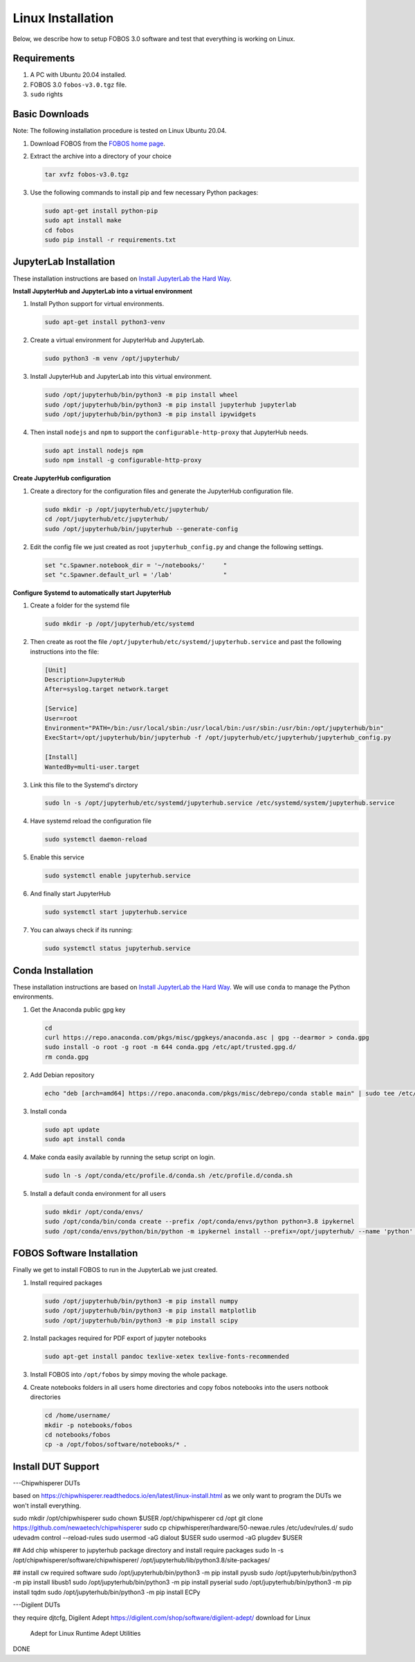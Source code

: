 .. _fobos-linux-install:

==================
Linux Installation
==================
Below, we describe how to setup FOBOS 3.0 software and test that everything is working on Linux.


Requirements
------------
#. A PC with Ubuntu 20.04 installed.
#. FOBOS 3.0 ``fobos-v3.0.tgz`` file.
#. ``sudo`` rights

Basic Downloads
---------------

Note: The following installation procedure is tested on Linux Ubuntu 20.04.

#. Download FOBOS from the `FOBOS home page <https://cryptography.gmu.edu/fobos/>`_.
#. Extract the archive into a directory of your choice

   .. code-block:: bash
   
       tar xvfz fobos-v3.0.tgz
    
#. Use the following commands to install pip and few necessary Python packages:

   .. code-block:: bash
   
       sudo apt-get install python-pip
       sudo apt install make 
       cd fobos
       sudo pip install -r requirements.txt


JupyterLab Installation
-----------------------

These installation instructions are based on 
`Install JupyterLab the Hard Way <https://github.com/jupyterhub/jupyterhub-the-hard-way/blob/HEAD/docs/installation-guide-hard.md>`_.

**Install JupyterHub and JupyterLab into a virtual environment**

#.  Install Python support for virtual environments.
    
    .. code-block:: bash

        sudo apt-get install python3-venv
    
#.  Create a virtual environment for JupyterHub and JupyterLab.
    
    .. code-block:: bash

        sudo python3 -m venv /opt/jupyterhub/
    
#.  Install JupyterHub and JupyterLab into this virtual environment.
    
    .. code-block:: bash

        sudo /opt/jupyterhub/bin/python3 -m pip install wheel
        sudo /opt/jupyterhub/bin/python3 -m pip install jupyterhub jupyterlab
        sudo /opt/jupyterhub/bin/python3 -m pip install ipywidgets
    
#.  Then install ``nodejs`` and ``npm`` to support the ``configurable-http-proxy`` that JupyterHub needs.
    
    .. code-block:: bash

        sudo apt install nodejs npm
        sudo npm install -g configurable-http-proxy

**Create JupyterHub configuration**

#.  Create a directory for the configuration files and generate the JupyterHub configuration file.

    .. code-block:: bash

        sudo mkdir -p /opt/jupyterhub/etc/jupyterhub/
        cd /opt/jupyterhub/etc/jupyterhub/
        sudo /opt/jupyterhub/bin/jupyterhub --generate-config

#.  Edit the config file we just created as root ``jupyterhub_config.py``
    and change the following settings.

    .. code-block:: python

        set "c.Spawner.notebook_dir = '~/notebooks/'     "
        set "c.Spawner.default_url = '/lab'              "

**Configure Systemd to automatically start JupyterHub**

#.  Create a folder for the systemd file

    .. code-block:: bash

        sudo mkdir -p /opt/jupyterhub/etc/systemd

#.  Then create as root the file ``/opt/jupyterhub/etc/systemd/jupyterhub.service``
    and past the following instructions into the file:

    .. code-block:: bash

       [Unit]
       Description=JupyterHub
       After=syslog.target network.target
       
       [Service]
       User=root
       Environment="PATH=/bin:/usr/local/sbin:/usr/local/bin:/usr/sbin:/usr/bin:/opt/jupyterhub/bin"
       ExecStart=/opt/jupyterhub/bin/jupyterhub -f /opt/jupyterhub/etc/jupyterhub/jupyterhub_config.py
       
       [Install]
       WantedBy=multi-user.target

#.  Link this file to the Systemd's dirctory

    .. code-block:: bash

        sudo ln -s /opt/jupyterhub/etc/systemd/jupyterhub.service /etc/systemd/system/jupyterhub.service

#.  Have systemd reload the configuration file

    .. code-block:: bash

        sudo systemctl daemon-reload

#.  Enable this service

    .. code-block:: bash

        sudo systemctl enable jupyterhub.service

#.  And finally start JupyterHub

    .. code-block:: bash

        sudo systemctl start jupyterhub.service

#.  You can always check if its running:

    .. code-block:: bash

        sudo systemctl status jupyterhub.service

Conda Installation
------------------

These installation instructions are based on 
`Install JupyterLab the Hard Way <https://github.com/jupyterhub/jupyterhub-the-hard-way/blob/HEAD/docs/installation-guide-hard.md>`_.
We will use ``conda`` to manage the Python environments.

#.  Get the Anaconda public gpg key

    .. code-block:: bash

        cd 
        curl https://repo.anaconda.com/pkgs/misc/gpgkeys/anaconda.asc | gpg --dearmor > conda.gpg
        sudo install -o root -g root -m 644 conda.gpg /etc/apt/trusted.gpg.d/
        rm conda.gpg

#.  Add Debian repository

    .. code-block:: bash

        echo "deb [arch=amd64] https://repo.anaconda.com/pkgs/misc/debrepo/conda stable main" | sudo tee /etc/apt/sources.list.d/conda.list

#.  Install conda

    .. code-block:: bash

        sudo apt update
        sudo apt install conda

#.  Make conda easily available by running the setup script on login.

    .. code-block:: bash

        sudo ln -s /opt/conda/etc/profile.d/conda.sh /etc/profile.d/conda.sh

#.  Install a default conda environment for all users

    .. code-block:: bash

        sudo mkdir /opt/conda/envs/
        sudo /opt/conda/bin/conda create --prefix /opt/conda/envs/python python=3.8 ipykernel
        sudo /opt/conda/envs/python/bin/python -m ipykernel install --prefix=/opt/jupyterhub/ --name 'python' --display-name "Python (default)"

FOBOS Software Installation
---------------------------

Finally we get to install FOBOS to run in the JupyterLab we just created.

#.  Install required packages

    .. code-block:: bash

        sudo /opt/jupyterhub/bin/python3 -m pip install numpy
        sudo /opt/jupyterhub/bin/python3 -m pip install matplotlib
        sudo /opt/jupyterhub/bin/python3 -m pip install scipy

#.  Install packages required for PDF export of jupyter notebooks

    .. code-block:: bash

        sudo apt-get install pandoc texlive-xetex texlive-fonts-recommended 

#.  Install FOBOS into ``/opt/fobos`` by simpy moving the whole package.

#.  Create notebooks folders in all users home directories and 
    copy fobos notebooks into the users notbook directories   

    .. code-block:: bash

        cd /home/username/
        mkdir -p notebooks/fobos
        cd notebooks/fobos
        cp -a /opt/fobos/software/notebooks/* .


Install DUT Support
-------------------

---Chipwhisperer DUTs

based on https://chipwhisperer.readthedocs.io/en/latest/linux-install.html
as we only want to program the DUTs we won't install everything.

sudo mkdir /opt/chipwhisperer
sudo chown $USER /opt/chipwhisperer
cd /opt
git clone https://github.com/newaetech/chipwhisperer
sudo cp chipwhisperer/hardware/50-newae.rules /etc/udev/rules.d/
sudo udevadm control --reload-rules
sudo usermod -aG dialout $USER
sudo usermod -aG plugdev $USER

## Add chip whisperer to jupyterhub package directory and install require packages
sudo ln -s /opt/chipwhisperer/software/chipwhisperer/ /opt/jupyterhub/lib/python3.8/site-packages/

## install cw required software
sudo /opt/jupyterhub/bin/python3 -m pip install pyusb
sudo /opt/jupyterhub/bin/python3 -m pip install libusb1
sudo /opt/jupyterhub/bin/python3 -m pip install pyserial
sudo /opt/jupyterhub/bin/python3 -m pip install tqdm
sudo /opt/jupyterhub/bin/python3 -m pip install ECPy

---Digilent DUTs

they require djtcfg, Digilent Adept
https://digilent.com/shop/software/digilent-adept/
download for Linux
 Adept for Linux Runtime 
 Adept Utilities 

DONE

